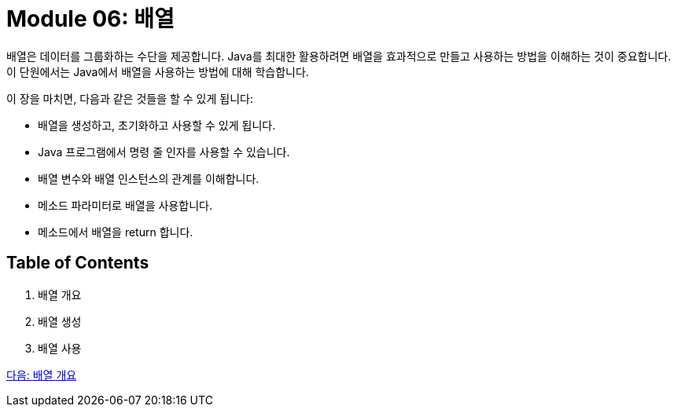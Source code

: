 = Module 06: 배열

배열은 데이터를 그룹화하는 수단을 제공합니다. Java를 최대한 활용하려면 배열을 효과적으로 만들고 사용하는 방법을 이해하는 것이 중요합니다. 이 단원에서는 Java에서 배열을 사용하는 방법에 대해 학습합니다.

이 장을 마치면, 다음과 같은 것들을 할 수 있게 됩니다:

* 배열을 생성하고, 초기화하고 사용할 수 있게 됩니다.
* Java 프로그램에서 명령 줄 인자를 사용할 수 있습니다.
* 배열 변수와 배열 인스턴스의 관계를 이해합니다.
* 메소드 파라미터로 배열을 사용합니다.
* 메소드에서 배열을 return 합니다.

== Table of Contents

1.	배열 개요
2.	배열 생성
3.	배열 사용

link:./02_overview_array.adoc[다음: 배열 개요]
